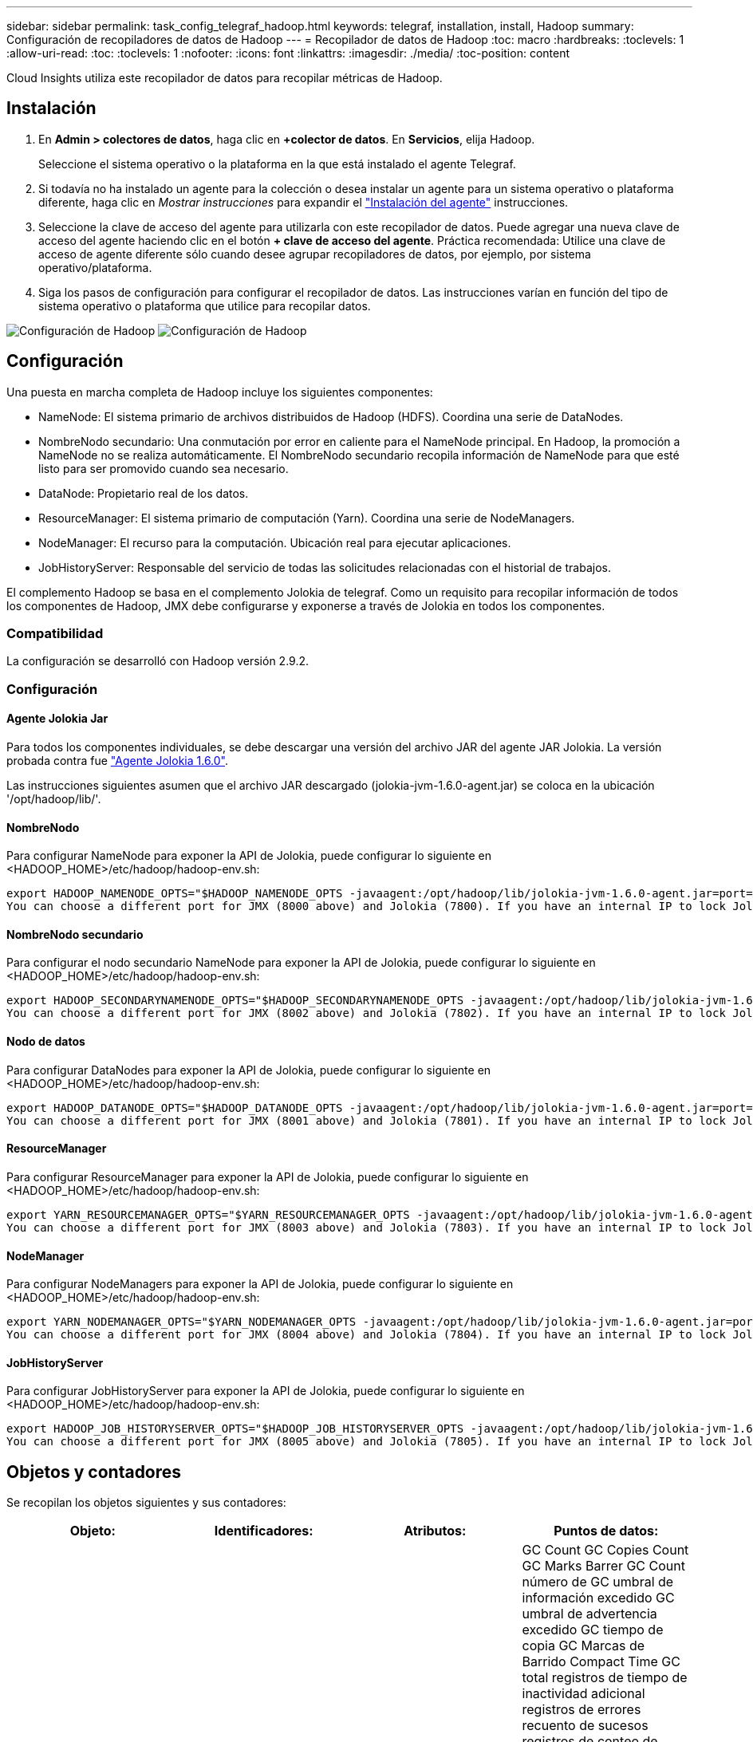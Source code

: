 ---
sidebar: sidebar 
permalink: task_config_telegraf_hadoop.html 
keywords: telegraf, installation, install, Hadoop 
summary: Configuración de recopiladores de datos de Hadoop 
---
= Recopilador de datos de Hadoop
:toc: macro
:hardbreaks:
:toclevels: 1
:allow-uri-read: 
:toc: 
:toclevels: 1
:nofooter: 
:icons: font
:linkattrs: 
:imagesdir: ./media/
:toc-position: content


[role="lead"]
Cloud Insights utiliza este recopilador de datos para recopilar métricas de Hadoop.



== Instalación

. En *Admin > colectores de datos*, haga clic en *+colector de datos*. En *Servicios*, elija Hadoop.
+
Seleccione el sistema operativo o la plataforma en la que está instalado el agente Telegraf.

. Si todavía no ha instalado un agente para la colección o desea instalar un agente para un sistema operativo o plataforma diferente, haga clic en _Mostrar instrucciones_ para expandir el link:task_config_telegraf_agent.html["Instalación del agente"] instrucciones.
. Seleccione la clave de acceso del agente para utilizarla con este recopilador de datos. Puede agregar una nueva clave de acceso del agente haciendo clic en el botón *+ clave de acceso del agente*. Práctica recomendada: Utilice una clave de acceso de agente diferente sólo cuando desee agrupar recopiladores de datos, por ejemplo, por sistema operativo/plataforma.
. Siga los pasos de configuración para configurar el recopilador de datos. Las instrucciones varían en función del tipo de sistema operativo o plataforma que utilice para recopilar datos.


image:HadoopDCConfigLinux-1.png["Configuración de Hadoop"]
image:HadoopDCConfigLinux-2.png["Configuración de Hadoop"]



== Configuración

Una puesta en marcha completa de Hadoop incluye los siguientes componentes:

* NameNode: El sistema primario de archivos distribuidos de Hadoop (HDFS). Coordina una serie de DataNodes.
* NombreNodo secundario: Una conmutación por error en caliente para el NameNode principal. En Hadoop, la promoción a NameNode no se realiza automáticamente. El NombreNodo secundario recopila información de NameNode para que esté listo para ser promovido cuando sea necesario.
* DataNode: Propietario real de los datos.
* ResourceManager: El sistema primario de computación (Yarn). Coordina una serie de NodeManagers.
* NodeManager: El recurso para la computación. Ubicación real para ejecutar aplicaciones.
* JobHistoryServer: Responsable del servicio de todas las solicitudes relacionadas con el historial de trabajos.


El complemento Hadoop se basa en el complemento Jolokia de telegraf. Como un requisito para recopilar información de todos los componentes de Hadoop, JMX debe configurarse y exponerse a través de Jolokia en todos los componentes.



=== Compatibilidad

La configuración se desarrolló con Hadoop versión 2.9.2.



=== Configuración



==== Agente Jolokia Jar

Para todos los componentes individuales, se debe descargar una versión del archivo JAR del agente JAR Jolokia. La versión probada contra fue link:https://jolokia.org/download.html["Agente Jolokia 1.6.0"].

Las instrucciones siguientes asumen que el archivo JAR descargado (jolokia-jvm-1.6.0-agent.jar) se coloca en la ubicación '/opt/hadoop/lib/'.



==== NombreNodo

Para configurar NameNode para exponer la API de Jolokia, puede configurar lo siguiente en <HADOOP_HOME>/etc/hadoop/hadoop-env.sh:

[listing]
----
export HADOOP_NAMENODE_OPTS="$HADOOP_NAMENODE_OPTS -javaagent:/opt/hadoop/lib/jolokia-jvm-1.6.0-agent.jar=port=7800,host=0.0.0.0 -Dcom.sun.management.jmxremote -Dcom.sun.management.jmxremote.port=8000 -Dcom.sun.management.jmxremote.ssl=false -Dcom.sun.management.jmxremote.password.file=$HADOOP_HOME/conf/jmxremote.password"
You can choose a different port for JMX (8000 above) and Jolokia (7800). If you have an internal IP to lock Jolokia onto you can replace the "catch all" 0.0.0.0 by your own IP. Notice this IP needs to be accessible from the telegraf plugin. You can use the option '-Dcom.sun.management.jmxremote.authenticate=false' if you don't want to authenticate. Use at your own risk.
----


==== NombreNodo secundario

Para configurar el nodo secundario NameNode para exponer la API de Jolokia, puede configurar lo siguiente en <HADOOP_HOME>/etc/hadoop/hadoop-env.sh:

[listing]
----
export HADOOP_SECONDARYNAMENODE_OPTS="$HADOOP_SECONDARYNAMENODE_OPTS -javaagent:/opt/hadoop/lib/jolokia-jvm-1.6.0-agent.jar=port=7802,host=0.0.0.0 -Dcom.sun.management.jmxremote -Dcom.sun.management.jmxremote.port=8002 -Dcom.sun.management.jmxremote.ssl=false -Dcom.sun.management.jmxremote.password.file=$HADOOP_HOME/conf/jmxremote.password"
You can choose a different port for JMX (8002 above) and Jolokia (7802). If you have an internal IP to lock Jolokia onto you can replace the "catch all" 0.0.0.0 by your own IP. Notice this IP needs to be accessible from the telegraf plugin. You can use the option '-Dcom.sun.management.jmxremote.authenticate=false' if you don't want to authenticate. Use at your own risk.
----


==== Nodo de datos

Para configurar DataNodes para exponer la API de Jolokia, puede configurar lo siguiente en <HADOOP_HOME>/etc/hadoop/hadoop-env.sh:

[listing]
----
export HADOOP_DATANODE_OPTS="$HADOOP_DATANODE_OPTS -javaagent:/opt/hadoop/lib/jolokia-jvm-1.6.0-agent.jar=port=7801,host=0.0.0.0 -Dcom.sun.management.jmxremote -Dcom.sun.management.jmxremote.port=8001 -Dcom.sun.management.jmxremote.ssl=false -Dcom.sun.management.jmxremote.password.file=$HADOOP_HOME/conf/jmxremote.password"
You can choose a different port for JMX (8001 above) and Jolokia (7801). If you have an internal IP to lock Jolokia onto you can replace the "catch all" 0.0.0.0 by your own IP. Notice this IP needs to be accessible from the telegraf plugin. You can use the option '-Dcom.sun.management.jmxremote.authenticate=false' if you don't want to authenticate. Use at your own risk.
----


==== ResourceManager

Para configurar ResourceManager para exponer la API de Jolokia, puede configurar lo siguiente en <HADOOP_HOME>/etc/hadoop/hadoop-env.sh:

[listing]
----
export YARN_RESOURCEMANAGER_OPTS="$YARN_RESOURCEMANAGER_OPTS -javaagent:/opt/hadoop/lib/jolokia-jvm-1.6.0-agent.jar=port=7803,host=0.0.0.0 -Dcom.sun.management.jmxremote -Dcom.sun.management.jmxremote.port=8003 -Dcom.sun.management.jmxremote.ssl=false -Dcom.sun.management.jmxremote.password.file=$HADOOP_HOME/conf/jmxremote.password"
You can choose a different port for JMX (8003 above) and Jolokia (7803). If you have an internal IP to lock Jolokia onto you can replace the "catch all" 0.0.0.0 by your own IP. Notice this IP needs to be accessible from the telegraf plugin. You can use the option '-Dcom.sun.management.jmxremote.authenticate=false' if you don't want to authenticate. Use at your own risk.
----


==== NodeManager

Para configurar NodeManagers para exponer la API de Jolokia, puede configurar lo siguiente en <HADOOP_HOME>/etc/hadoop/hadoop-env.sh:

[listing]
----
export YARN_NODEMANAGER_OPTS="$YARN_NODEMANAGER_OPTS -javaagent:/opt/hadoop/lib/jolokia-jvm-1.6.0-agent.jar=port=7804,host=0.0.0.0 -Dcom.sun.management.jmxremote -Dcom.sun.management.jmxremote.port=8004 -Dcom.sun.management.jmxremote.ssl=false -Dcom.sun.management.jmxremote.password.file=$HADOOP_HOME/conf/jmxremote.password"
You can choose a different port for JMX (8004 above) and Jolokia (7804). If you have an internal IP to lock Jolokia onto you can replace the "catch all" 0.0.0.0 by your own IP. Notice this IP needs to be accessible from the telegraf plugin. You can use the option '-Dcom.sun.management.jmxremote.authenticate=false' if you don't want to authenticate. Use at your own risk.
----


==== JobHistoryServer

Para configurar JobHistoryServer para exponer la API de Jolokia, puede configurar lo siguiente en <HADOOP_HOME>/etc/hadoop/hadoop-env.sh:

[listing]
----
export HADOOP_JOB_HISTORYSERVER_OPTS="$HADOOP_JOB_HISTORYSERVER_OPTS -javaagent:/opt/hadoop/lib/jolokia-jvm-1.6.0-agent.jar=port=7805,host=0.0.0.0 -Dcom.sun.management.jmxremote -Dcom.sun.management.jmxremote.port=8005 -Dcom.sun.management.jmxremote.password.file=$HADOOP_HOME/conf/jmxremote.password"
You can choose a different port for JMX (8005 above) and Jolokia (7805). If you have an internal IP to lock Jolokia onto you can replace the "catch all" 0.0.0.0 by your own IP. Notice this IP needs to be accessible from the telegraf plugin. You can use the option '-Dcom.sun.management.jmxremote.authenticate=false' if you don't want to authenticate. Use at your own risk.
----


== Objetos y contadores

Se recopilan los objetos siguientes y sus contadores:

[cols="<.<,<.<,<.<,<.<"]
|===
| Objeto: | Identificadores: | Atributos: | Puntos de datos: 


| Nombre secundario de Hadoop | Servidor de espacio de nombres del cluster | Nombre del nodo IP Compile Info Version | GC Count GC Copies Count GC Marks Barrer GC Count número de GC umbral de información excedido GC umbral de advertencia excedido GC tiempo de copia GC Marcas de Barrido Compact Time GC total registros de tiempo de inactividad adicional registros de errores recuento de sucesos registros de conteo de sucesos registros de información recuento de advertencias recuento de memoria asignado Memoria Heap memoria máxima memoria memoria memoria memoria memoria máxima memoria no heap memoria no asignada memoria no heap memoria máxima sin heap subprocesos usados subprocesos bloqueados subprocesos nuevos subprocesos Runnable subprocesos terminados subprocesos temporizados subprocesos en espera 


| NodeManager de Hadoop | Servidor de espacio de nombres del cluster | Dirección IP del nodo de nombre | Contenedores memoria asignada asignar memoria asignada Oportunistic núcleos virtuales asignados Oportunistic núcleos virtuales asignados memoria virtual disponibles núcleos virtuales disponibles directorios Bad local Directories Tamaño incorrecto de la caché de registro antes de limpiar contenedor duración promedio de lanzamiento de contenedor duración número de operaciones contenedores completados contenedores con error en la entrada de contenedores muertos contenedores lanzados Contenedores Reineación de contenedores retrocedidos en contenedores de fallo ejecutando utilización del disco buenos directorios locales utilización del disco buenos directorios de registro bytes eliminados bytes privados eliminados Contenedores públicos ejecutando bytes oportunistas suprimidos total conexiones Shuffle bytes de salida Shuffle Salidas Shuffle Salidas error Shuffle Salidas OK recuento GC recuento de marcas de barrido GC El umbral de información del número de GC de recuento compacto superó el umbral de advertencia excedido el tiempo de GC GC tiempo de copia GC Marcas de barrido de tiempo compacto GC total registros de tiempo de inactividad extra registros de recuento de errores registros del recuento de sucesos fatales registros del recuento de información recuento de advertencias recuento de advertencias memoria de memoria de memoria de memoria de memoria de memoria de memoria de memoria de memoria de memoria de memoria de memoria Memoria no heap memoria no comprometida memoria no heap memoria máx. Sin heap subprocesos bloqueados subprocesos nuevos subprocesos Runnable hilos terminados subprocesos temporizados en espera 


| Administrador de recursos de Hadoop | Servidor de espacio de nombres del cluster | Dirección IP del nodo de nombre | ApplicationMaster Launch Delay número de retraso de lanzamiento de ApplicationMaster Register DELAY promedio ApplicationMaster Register número de retraso de NodeManager número activo NodeManager número desintegrado NodeManager número de descomponissioning NodeManager número de pérdida de NodeManager número de reinicio de NodeManager número de apagado de NodeManager número de memoria límite de núcleo virtual de NodeManager capacidad usada aplicaciones activas usuarios activos Active Contenedores de agregados agregados contenedores de agregados asignados contenedores de agregados preventivos agregados de agregados lanzados segundos de memoria agregados anticipados nodo de agregado local contenedores asignados agregados fuera de contenedor de switch contenedores asignados agregados locales agregados compuestos núcleos virtuales asignados segundos prederechos de contenedores de memoria asignados núcleos virtuales asignados núcleos asignados aplicación asignados primer intento de retraso de asignación de contenedor tiempo medio de intento de aplicación Primera asignación de contenedores demora número de aplicaciones completadas aplicaciones fallidas aplicaciones asesinadas aplicaciones pendientes ejecución aplicaciones memoria enviada memoria disponible contenedores virtuales disponibles memoria pendiente memoria pendiente núcleos virtuales pendientes memoria reservada núcleos virtuales memoria reservada núcleos virtuales Reserved memoria reservada ApplicationMaster utilizó núcleos virtuales ApplicationMaster capacidad usada GC Count copias GC Count GC Marks Sweep Compact Count GC Number Info Threshold excedido GC Number Warning Threshold excedido GC Time GC Copy Time GC Marks Sweep Compact Time GC total Extra Sleep Time Logs Count error Count Logs Fatal Count Logs Info Count Logs WARN Count Ins WARN Count memoria Heap Max Memory Heap Heap Memoria no heap memoria no asignada memoria no heap memoria no heap memoria máxima no heap subprocesos usados subprocesos bloqueados nuevos subprocesos Runnable hilos terminados subprocesos temporizados en espera 


| Nodo de datos de Hadoop | Servidor de espacio de nombres del cluster | Node Name IP Node Cluster ID Version | El recuento de transceptores transmite en progreso caché capacidad utilizada DFS utilizó capacidad estimada capacidad perdida total último fallo de volumen bloques de tasa número de bloques en caché no se pudo desalmacenar en caché número de volúmenes número de volúmenes no se pudo realizar el recuento de GC copias GC restantes recuento de GC recuento de marcas GC Barrido número de GC de recuento compacto Umbral de información excedido de número de GC umbral de advertencia excedido de tiempo de GC tiempo de copia GC Marcas de Barrido de tiempo compacto GC total de registros de tiempo de inactividad adicional registros de error recuento de sucesos de cuenta de registros de conteo de información recuento de advertencias recuento de memoria de memoria de memoria de memoria de memoria de memoria de memoria de memoria de memoria de memoria de memoria de memoria de memoria de memoria de memoria asignada Memoria no heap memoria memoria máxima sin heap subprocesos no utilizados subprocesos bloqueados nuevos subprocesos Runnable subprocesos terminados subprocesos temporizados en espera 


| NombreHadoop | Servidor de espacio de nombres del cluster | Nombre del nodo ID de transacción IP del nodo última vez que se cargó Edits ha Estado del sistema Estado del sistema bloque ID de grupo ID de clúster compilación Info Versión de recuento de versiones distinta | Bloques de capacidad de bloque capacidad total capacidad total capacidad utilizada bloques no DFS corrupción capacidad estimada bloques perdidos exceso de corazón archivos caducados total bloqueo del sistema de archivos longitud de cola bloques ausentes replicación con factores uno clientes nodos de datos activos nodos de datos muertos retirada de nodos de datos muertos Servicio de cierre activo Nodos de datos descomponiendo zonas de cifrado número nodos de datos entrando en Archivos de mantenimiento en Construcción nodos de datos muertos en Mantenimiento nodos de datos activos en mantenimiento nodos de datos almacenamientos en vivo replicación obsoleta tiempo de espera pendiente mensaje de nodo de datos Eliminación pendiente bloques pendientes bloques de replicación pendientes bloques pospuestos mal replicados replicación programada Snapshots de replicación programada directorios de Snapshottable Nodos de datos Archivos obsoletos carga total recuento de sincronización total transacciones totales desde último punto de comprobación desde último registro bloques de rodillo subreplicados fallos de volumen total sincronización veces total objetos total Operaciones bloque Agregar operaciones permitir Snapshots Operaciones Bloquear operaciones bloque bloque Operaciones en cola bloque bloque recibido y eliminado Operaciones informar tiempo medio Operaciones bloque Informe número de caché Informe de tiempo promedio caché número de informe Operaciones Crear Archivo Operaciones Crear instantáneas Operaciones Crear enlace simbólico Eliminar operaciones de archivo Eliminar operaciones de instantánea Desactivar permitir operaciones de instantánea Archivo de entrada/salida Archivos adjuntos Archivos creados Archivos eliminados Archivos Archivos Archivos renombrados Archivos truncados Archivo tiempo de carga del sistema Operaciones generar Operaciones de tiempo medio de EDEK generar operaciones de EDEK obtener bloques de nodos de datos adicionales obtener ubicaciones conseguir Editar tiempo medio obtener número de edición obtener imagen tiempo medio obtener número de imagen Operaciones obtener enlace Operaciones de destino obtener Lista de operaciones Lista de lista replicación Dir de Snapshottable no número programado colocar imagen tiempo medio de imagen número de imagen de imagen Operaciones Cambiar nombre de instantáneas tiempo de comprobación de recursos tiempo medio de comprobación número de tiempo de modo seguro Operaciones de tiempo de Diff Operaciones de informe de almacenamiento replicación de informe de bloque de replicación sincronización de tiempo medio de operaciones de sincronización de número de tiempo de espera de replicación total transacción tiempo medio de transacción Batchd en Sync número de transacción EDEK tiempo de calentamiento medio de EDEK Grupo de bloques número espacio usado caché capacidad utilizada agrupación de bloques libres utilizado porcentaje restante porcentaje restante porcentaje de subprocesos usados GC recuento de copias GC recuento de marcas GC Barrido recuento compacto número de GC excedido el umbral de advertencia número de GC excedido el tiempo de GC copia GC Marcas GC Barrido compacto tiempo GC total Extra Sleep Time Logs Contador de errores registros de conteo de sucesos registros de Info Count Logs WARN Count memoria Remised Heap memoria Remised Heap memoria máxima memoria memoria memoria no asignada sin heap memoria máx. Sin heap subprocesos usados subprocesos bloqueados subprocesos nuevos subprocesos Runnable subprocesos terminados Timed Subprocesos en espera 


| Hadoop JobHistoryServer | Servidor de espacio de nombres del cluster | Dirección IP del nodo de nombre | GC Count GC Copies Count GC Marks Barrer GC Count número de GC umbral de información excedido GC umbral de advertencia excedido GC tiempo de copia GC Marcas de Barrido Compact Time GC total registros de tiempo de inactividad adicional registros de errores recuento de sucesos registros de conteo de sucesos registros de información recuento de advertencias recuento de memoria asignado Memoria Heap memoria máxima memoria memoria memoria memoria memoria máxima memoria no heap memoria no asignada memoria no heap memoria máxima sin heap subprocesos usados subprocesos bloqueados subprocesos nuevos subprocesos Runnable subprocesos terminados subprocesos temporizados subprocesos en espera 
|===


== Resolución de problemas

Puede encontrar información adicional en link:concept_requesting_support.html["Soporte técnico"] página.
